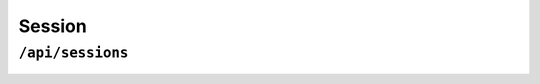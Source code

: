 .. StoreKeeper documentation

Session
=======

``/api/sessions``
-----------------
  .. autoclass:: app.views.session.SessionView
     :members: get, post, delete
     :undoc-members:
